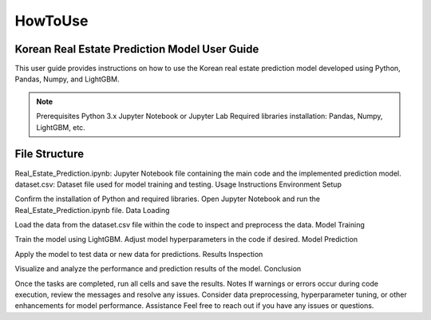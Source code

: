 HowToUse
========

Korean Real Estate Prediction Model User Guide
----------------------------------------------

This user guide provides instructions on how to use the Korean real estate prediction model developed using Python, Pandas, Numpy, and LightGBM.

.. note::
    Prerequisites
    Python 3.x
    Jupyter Notebook or Jupyter Lab
    Required libraries installation: Pandas, Numpy, LightGBM, etc.

.. code-block:: console
    pip install pandas numpy lightgbm

File Structure
--------------
Real_Estate_Prediction.ipynb: Jupyter Notebook file containing the main code and the implemented prediction model.
dataset.csv: Dataset file used for model training and testing.
Usage Instructions
Environment Setup

Confirm the installation of Python and required libraries.
Open Jupyter Notebook and run the Real_Estate_Prediction.ipynb file.
Data Loading

Load the data from the dataset.csv file within the code to inspect and preprocess the data.
Model Training

Train the model using LightGBM.
Adjust model hyperparameters in the code if desired.
Model Prediction

Apply the model to test data or new data for predictions.
Results Inspection

Visualize and analyze the performance and prediction results of the model.
Conclusion

Once the tasks are completed, run all cells and save the results.
Notes
If warnings or errors occur during code execution, review the messages and resolve any issues.
Consider data preprocessing, hyperparameter tuning, or other enhancements for model performance.
Assistance
Feel free to reach out if you have any issues or questions.

